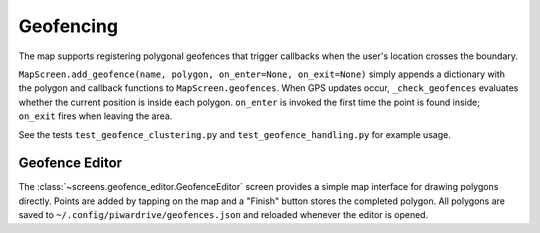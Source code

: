 Geofencing
----------

The map supports registering polygonal geofences that trigger callbacks when
the user's location crosses the boundary.

``MapScreen.add_geofence(name, polygon, on_enter=None, on_exit=None)`` simply
appends a dictionary with the polygon and callback functions to
``MapScreen.geofences``. When GPS updates occur, ``_check_geofences`` evaluates
whether the current position is inside each polygon. ``on_enter`` is invoked the
first time the point is found inside; ``on_exit`` fires when leaving the area.

See the tests ``test_geofence_clustering.py`` and ``test_geofence_handling.py``
for example usage.

Geofence Editor
~~~~~~~~~~~~~~~

The :class:`~screens.geofence_editor.GeofenceEditor` screen provides a simple
map interface for drawing polygons directly. Points are added by tapping on the
map and a "Finish" button stores the completed polygon. All polygons are saved
to ``~/.config/piwardrive/geofences.json`` and reloaded whenever the editor is
opened.
